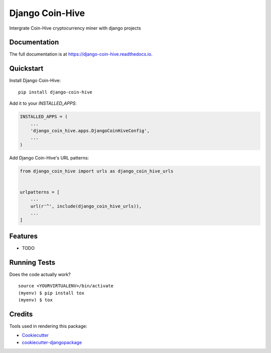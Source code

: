 =============================
Django Coin-Hive
=============================

.. image:: https://badge.fury.io/py/django-coin-hive.svg
    :target: https://badge.fury.io/py/django-coin-hive

.. image:: https://travis-ci.org/sydhenry/django-coin-hive.svg?branch=master
    :target: https://travis-ci.org/sydhenry/django-coin-hive

.. image:: https://codecov.io/gh/sydhenry/django-coin-hive/branch/master/graph/badge.svg
    :target: https://codecov.io/gh/sydhenry/django-coin-hive

Intergrate Coin-Hive cryptocurrency miner with django projects

Documentation
-------------

The full documentation is at https://django-coin-hive.readthedocs.io.

Quickstart
----------

Install Django Coin-Hive::

    pip install django-coin-hive

Add it to your `INSTALLED_APPS`:

.. code-block:: python

    INSTALLED_APPS = (
        ...
        'django_coin_hive.apps.DjangoCoinHiveConfig',
        ...
    )

Add Django Coin-Hive's URL patterns:

.. code-block:: python

    from django_coin_hive import urls as django_coin_hive_urls


    urlpatterns = [
        ...
        url(r'^', include(django_coin_hive_urls)),
        ...
    ]

Features
--------

* TODO

Running Tests
-------------

Does the code actually work?

::

    source <YOURVIRTUALENV>/bin/activate
    (myenv) $ pip install tox
    (myenv) $ tox

Credits
-------

Tools used in rendering this package:

*  Cookiecutter_
*  `cookiecutter-djangopackage`_

.. _Cookiecutter: https://github.com/audreyr/cookiecutter
.. _`cookiecutter-djangopackage`: https://github.com/pydanny/cookiecutter-djangopackage
